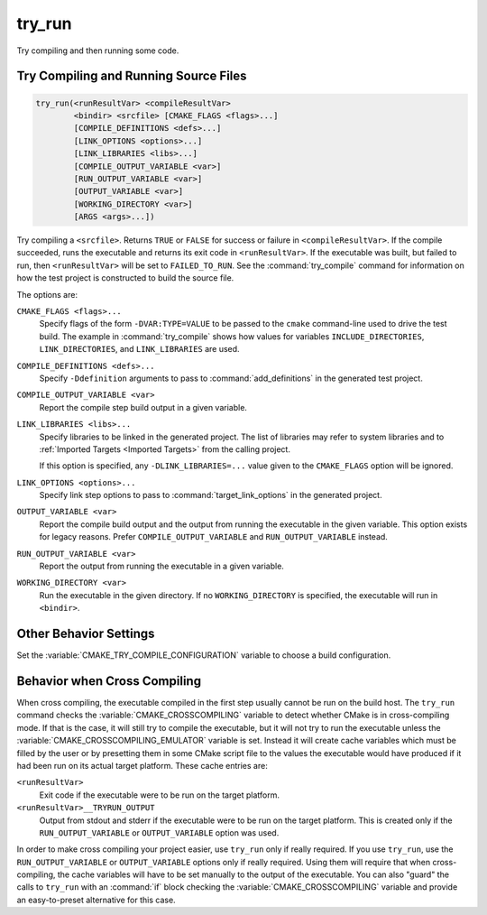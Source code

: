 try_run
-------

.. only:: html

   .. contents::

Try compiling and then running some code.

Try Compiling and Running Source Files
^^^^^^^^^^^^^^^^^^^^^^^^^^^^^^^^^^^^^^

.. code-block:: cmake

  try_run(<runResultVar> <compileResultVar>
          <bindir> <srcfile> [CMAKE_FLAGS <flags>...]
          [COMPILE_DEFINITIONS <defs>...]
          [LINK_OPTIONS <options>...]
          [LINK_LIBRARIES <libs>...]
          [COMPILE_OUTPUT_VARIABLE <var>]
          [RUN_OUTPUT_VARIABLE <var>]
          [OUTPUT_VARIABLE <var>]
          [WORKING_DIRECTORY <var>]
          [ARGS <args>...])

Try compiling a ``<srcfile>``.  Returns ``TRUE`` or ``FALSE`` for success
or failure in ``<compileResultVar>``.  If the compile succeeded, runs the
executable and returns its exit code in ``<runResultVar>``.  If the
executable was built, but failed to run, then ``<runResultVar>`` will be
set to ``FAILED_TO_RUN``.  See the :command:`try_compile` command for
information on how the test project is constructed to build the source file.

.. versionadded:: 3.14
  The names of the result variables ``<runResultVar>`` and
  ``<compileResultVar>`` are defined by the user.  Previously, they had
  fixed names ``RUN_RESULT_VAR`` and ``COMPILE_RESULT_VAR``.

The options are:

``CMAKE_FLAGS <flags>...``
  Specify flags of the form ``-DVAR:TYPE=VALUE`` to be passed to
  the ``cmake`` command-line used to drive the test build.
  The example in :command:`try_compile` shows how values for variables
  ``INCLUDE_DIRECTORIES``, ``LINK_DIRECTORIES``, and ``LINK_LIBRARIES``
  are used.

``COMPILE_DEFINITIONS <defs>...``
  Specify ``-Ddefinition`` arguments to pass to :command:`add_definitions`
  in the generated test project.

``COMPILE_OUTPUT_VARIABLE <var>``
  Report the compile step build output in a given variable.

``LINK_LIBRARIES <libs>...``
  .. versionadded:: 3.2

  Specify libraries to be linked in the generated project.
  The list of libraries may refer to system libraries and to
  :ref:`Imported Targets <Imported Targets>` from the calling project.

  If this option is specified, any ``-DLINK_LIBRARIES=...`` value
  given to the ``CMAKE_FLAGS`` option will be ignored.

``LINK_OPTIONS <options>...``
  .. versionadded:: 3.14

  Specify link step options to pass to :command:`target_link_options` in the
  generated project.

``OUTPUT_VARIABLE <var>``
  Report the compile build output and the output from running the executable
  in the given variable.  This option exists for legacy reasons.  Prefer
  ``COMPILE_OUTPUT_VARIABLE`` and ``RUN_OUTPUT_VARIABLE`` instead.

``RUN_OUTPUT_VARIABLE <var>``
  Report the output from running the executable in a given variable.

``WORKING_DIRECTORY <var>``
  .. versionadded:: 3.20

  Run the executable in the given directory. If no ``WORKING_DIRECTORY`` is
  specified, the executable will run in ``<bindir>``.

Other Behavior Settings
^^^^^^^^^^^^^^^^^^^^^^^

Set the :variable:`CMAKE_TRY_COMPILE_CONFIGURATION` variable to choose
a build configuration.

Behavior when Cross Compiling
^^^^^^^^^^^^^^^^^^^^^^^^^^^^^

.. versionadded:: 3.3
  Use ``CMAKE_CROSSCOMPILING_EMULATOR`` when running cross-compiled
  binaries.

When cross compiling, the executable compiled in the first step
usually cannot be run on the build host.  The ``try_run`` command checks
the :variable:`CMAKE_CROSSCOMPILING` variable to detect whether CMake is in
cross-compiling mode.  If that is the case, it will still try to compile
the executable, but it will not try to run the executable unless the
:variable:`CMAKE_CROSSCOMPILING_EMULATOR` variable is set.  Instead it
will create cache variables which must be filled by the user or by
presetting them in some CMake script file to the values the executable
would have produced if it had been run on its actual target platform.
These cache entries are:

``<runResultVar>``
  Exit code if the executable were to be run on the target platform.

``<runResultVar>__TRYRUN_OUTPUT``
  Output from stdout and stderr if the executable were to be run on
  the target platform.  This is created only if the
  ``RUN_OUTPUT_VARIABLE`` or ``OUTPUT_VARIABLE`` option was used.

In order to make cross compiling your project easier, use ``try_run``
only if really required.  If you use ``try_run``, use the
``RUN_OUTPUT_VARIABLE`` or ``OUTPUT_VARIABLE`` options only if really
required.  Using them will require that when cross-compiling, the cache
variables will have to be set manually to the output of the executable.
You can also "guard" the calls to ``try_run`` with an :command:`if`
block checking the :variable:`CMAKE_CROSSCOMPILING` variable and
provide an easy-to-preset alternative for this case.
